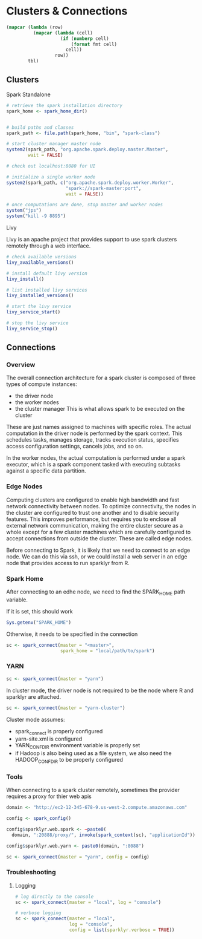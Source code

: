 * Clusters & Connections
:PROPERTIES:
:header-args: :session R-session :results output value table :colnames yes
:END:

#+NAME: round-tbl
 #+BEGIN_SRC emacs-lisp :var tbl="" fmt="%.1f"
(mapcar (lambda (row)
          (mapcar (lambda (cell)
                    (if (numberp cell)
                        (format fmt cell)
                      cell))
                  row))
        tbl)
 #+end_src

** Clusters 
**** Spark Standalone

  #+BEGIN_SRC R :post round-tbl[:colnames yes](*this*)
# retrieve the spark installation directory
spark_home <- spark_home_dir()


# build paths and classes
spark_path <- file.path(spark_home, "bin", "spark-class")

# start cluster manager master node
system2(spark_path, "org.apache.spark.deploy.master.Master",
        wait = FALSE)

# check out localhost:8080 for UI

# initialize a single worker node
system2(spark_path, c("org.apache.spark.deploy.worker.Worker",
                      "spark://spark-master:port",
                      wait = FALSE))

# once computations are done, stop master and worker nodes
system("jps")
system("kill -9 8895")
  #+END_SRC

**** Livy

Livy is an apache project that provides support to use spark clusters remotely through a web interface. 

#+BEGIN_SRC R :post round-tbl[:colnames yes](*this*)
# check available versions
livy_available_versions()

# install default livy version 
livy_install()

# list installed livy services 
livy_installed_versions()

# start the livy service
livy_service_start()

# stop the livy service 
livy_service_stop()
#+END_SRC


** Connections 

*** Overview 

The overall connection architecture for a spark cluster is composed of three types of compute instances:

- the driver node
- the worker nodes
- the cluster manager 
  This is what allows spark to be executed on the cluster

These are just names assigned to machines with specific roles. The actual computation in the driver node is performed by the spark context. This schedules tasks, manages storage, tracks execution status, specifies access configuration settings, cancels jobs, and so on. 

In the worker nodes, the actual computation is performed under a spark executor, which is a spark component tasked with executing subtasks against a specific data partition. 

*** Edge Nodes

Computing clusters are configured to enable high bandwidth and fast network connectivity between nodes. To optimize connectivity, the nodes in the cluster are configured to trust one another and to disable security features. This improves performance, but requires you to enclose all external network communication, making the entire cluster secure as a whole except for a few cluster machines which are carefully configured to accept connections from outside the cluster. These are called edge nodes. 

Before connecting to Spark, it is likely that we need to connect to an edge node. We can do this via ssh, or we could install a web server in an edge node that provides access to run sparklyr from R. 

*** Spark Home

After connecting to an edhe node, we need to find the SPARK_HOME path variable. 

If it is set, this should work 

#+BEGIN_SRC R :post round-tbl[:colnames yes](*this*)
Sys.getenv("SPARK_HOME")
#+END_SRC

Otherwise, it needs to be specified in the connection 

#+BEGIN_SRC R :post round-tbl[:colnames yes](*this*)
sc <- spark_connect(master = "<master>",
                    spark_home = "local/path/to/spark")
#+END_SRC

*** YARN

#+BEGIN_SRC R :post round-tbl[:colnames yes](*this*)
sc <- spark_connect(master = "yarn")
#+END_SRC

In cluster mode, the driver node is not required to be the node where R and sparklyr are attached. 

#+BEGIN_SRC R :post round-tbl[:colnames yes](*this*)
sc <- spark_connect(master = "yarn-cluster")
#+END_SRC

Cluster mode assumes:

- spark_connect is properly configured 
- yarn-site.xml is configured 
- YARN_CONF_DIR environment variable is properly set 
- if Hadoop is also being used as a file system, we also need the HADOOP_CONF_DIR to be properly configured

*** Tools 

When connecting to a spark cluster remotely, sometimes the provider requires a proxy for thier web apis

#+BEGIN_SRC R :post round-tbl[:colnames yes](*this*)
domain <- "http://ec2-12-345-678-9.us-west-2.compute.amazonaws.com"

config <- spark_config()

config$sparklyr.web.spark <- ~paste0(
  domain, ":20888/proxy/", invoke(spark_context(sc), "applicationId"))

config$sparklyr.web.yarn <- paste0(domain, ":8088")

sc <- spark_connect(master = "yarn", config = config)
#+END_SRC


*** Troubleshooting 

**** Logging 

#+BEGIN_SRC R :post round-tbl[:colnames yes](*this*)
# log directly to the console
sc <- spark_connect(master = "local", log = "console")

# verbose logging 
sc <- spark_connect(master = "local",
                    log = "console",
                    config = list(sparklyr.verbose = TRUE))
#+END_SRC

